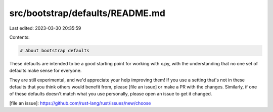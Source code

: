 src/bootstrap/defaults/README.md
================================

Last edited: 2023-03-30 20:35:59

Contents:

.. code-block:: md

    # About bootstrap defaults

These defaults are intended to be a good starting point for working with x.py,
with the understanding that no one set of defaults make sense for everyone.

They are still experimental, and we'd appreciate your help improving them!
If you use a setting that's not in these defaults that you think
others would benefit from, please [file an issue] or make a PR with the changes.
Similarly, if one of these defaults doesn't match what you use personally,
please open an issue to get it changed.

[file an issue]: https://github.com/rust-lang/rust/issues/new/choose


